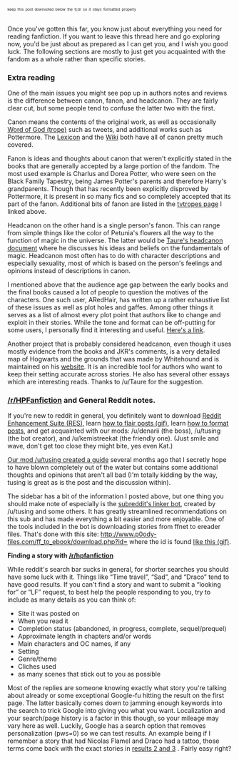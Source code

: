 :PROPERTIES:
:Score: 8
:DateUnix: 1453949791.0
:DateShort: 2016-Jan-28
:END:

^{^{^{keep}}} ^{^{^{this}}} ^{^{^{post}}} ^{^{^{downvoted}}} ^{^{^{below}}} ^{^{^{the}}} ^{^{^{tl;dr}}} ^{^{^{so}}} ^{^{^{it}}} ^{^{^{stays}}} ^{^{^{formatted}}} ^{^{^{properly}}}

Once you've gotten this far, you know just about everything you need for reading fanfiction. If you want to leave this thread here and go exploring now, you'd be just about as prepared as I can get you, and I wish you good luck. The following sections are mostly to just get you acquainted with the fandom as a whole rather than specific stories.

*** Extra reading
    :PROPERTIES:
    :CUSTOM_ID: extra-reading
    :END:
One of the main issues you might see pop up in authors notes and reviews is the difference between canon, fanon, and headcanon. They are fairly clear cut, but some people tend to confuse the latter two with the first.

Canon means the contents of the original work, as well as occasionally [[http://tvtropes.org/pmwiki/pmwiki.php/Main/WordOfGod][Word of God (trope)]] such as tweets, and additional works such as Pottermore. The [[http://www.hp-lexicon.org/][Lexicon]] and the [[http://harrypotter.wikia.com/wiki/Main_Page][Wiki]] both have all of canon pretty much covered.

Fanon is ideas and thoughts about canon that weren't explicitly stated in the books that are generally accepted by a large portion of the fandom. The most used example is Charlus and Dorea Potter, who were seen on the Black Family Tapestry, being James Potter's parents and therefore Harry's grandparents. Though that has recently been explicitly disproved by Pottermore, it is present in so many fics and so completely accepted that its part of the fanon. Additional bits of fanon are listed in the [[http://tvtropes.org/pmwiki/pmwiki.php/Fanon/HarryPotter][tvtropes page]] I linked above.

Headcanon on the other hand is a single person's fanon. This can range from simple things like the color of Petunia's flowers all the way to the function of magic in the universe. The latter would be [[https://docs.google.com/document/d/1VOF1eu_B7qpTeTUykW5ZGK2HJmVAG5WouY71a5AiRPo/][Taure's headcanon document]] where he discusses his ideas and beliefs on the fundamentals of magic. Headcanon most often has to do with character descriptions and especially sexuality, most of which is based on the person's feelings and opinions instead of descriptions in canon.

I mentioned above that the audience age gap between the early books and the final books caused a lot of people to question the motives of the characters. One such user, ARedHair, has written up a rather exhaustive list of these issues as well as plot holes and gaffes. Among other things it serves as a list of almost every plot point that authors like to change and exploit in their stories. While the tone and format can be off-putting for some users, I personally find it interesting and useful. [[http://www.fanfiction.net/%7Earedhair][Here's a link]].

Another project that is probably considered headcanon, even though it uses mostly evidence from the books and JKR's comments, is a very detailed map of Hogwarts and the grounds that was made by Whitehound and is maintained on his [[http://members.madasafish.com/%7Ecj_whitehound/Fanfic/map_of_Hogwarts.htm][website]]. It is an incredible tool for authors who want to keep their setting accurate across stories. He also has several other essays which are interesting reads. Thanks to /u/Taure for the suggestion.

*** [[/r/HPFanfiction]] and General Reddit notes.
    :PROPERTIES:
    :CUSTOM_ID: rhpfanfiction-and-general-reddit-notes.
    :END:
If you're new to reddit in general, you definitely want to download [[http://redditenhancementsuite.com/][Reddit Enhancement Suite (RES)]], learn [[https://gyazo.com/88e7c518b60ac300fa76939a22a82ef8.gif][how to flair posts (gif)]], learn [[https://www.reddit.com/r/raerth/comments/cw70q/reddit_comment_formatting][how to format posts]], and get acquainted with our mods: /u/denarii (the boss), /u/tusing (the bot creator), and /u/kemistreekat (the friendly one). (Just smile and wave, don't get too close they might bite, yes even Kat.)

[[https://www.reddit.com/r/HPfanfiction/comments/3d40r7/guide_so_you_wish_you_had_more_harry_potter_the/][Our mod /u/tusing created a guide]] several months ago that I secretly hope to have blown completely out of the water but contains some additional thoughts and opinions that aren't all bad (I'm totally kidding by the way, tusing is great as is the post and the discussion within).

The sidebar has a bit of the information I posted above, but one thing you should make note of especially is the [[https://github.com/tusing/reddit-ffn-bot/wiki/Usage][subreddit's linker bot]], created by /u/tusing and some others. It has greatly streamlined recommendations on this sub and has made everything a bit easier and more enjoyable. One of the tools included in the bot is downloading stories from ffnet to ereader files. That's done with this site: [[http://www.p0ody-files.com/ff_to_ebook/download.php?id=]] where the id is found [[https://gyazo.com/88849c936a5cbbab70d4e154c8fc7012.gif][like this (gif)]].

*Finding a story with [[/r/hpfanfiction]]*

While reddit's search bar sucks in general, for shorter searches you should have some luck with it. Things like “Time travel”, “Sad”, and “Draco” tend to have good results. If you can't find a story and want to submit a “looking for” or “LF” request, to best help the people responding to you, try to include as many details as you can think of:

- Site it was posted on
- When you read it
- Completion status (abandoned, in progress, complete, sequel/prequel)
- Approximate length in chapters and/or words
- Main characters and OC names, if any
- Setting\\
- Genre/theme
- Cliches used
- as many scenes that stick out to you as possible

Most of the replies are someone knowing exactly what story you're talking about already or some exceptional Google-fu hitting the result on the first page. The latter basically comes down to jamming enough keywords into the search to trick Google into giving you what you want. Localization and your search/page history is a factor in this though, so your mileage may vary here as well. Luckily, Google has a search option that removes personalization (pws=0) so we can test results. An example being if I remember a story that had Nicolas Flamel and Draco had a tattoo, those terms come back with the exact stories in [[https://www.google.com/webhp?pws=0&gws_rd=ssl#pws=0&q=harry+potter+fanfiction+nicolas+flamel+draco+tattoo][results 2 and 3]] . Fairly easy right?